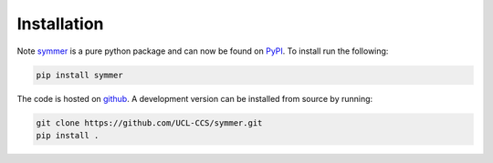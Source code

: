 ============
Installation
============

Note `symmer <https://github.com/UCL-CCS/symmer>`_ is a pure python package and can now be found on `PyPI <https://pypi.org/project/symmer/>`_.
To install run the following:

.. code-block:: bash

    pip install symmer

The code is hosted on `github <https://github.com/UCL-CCS/symmer>`_. A development version can be installed from source
by running:

.. code-block:: bash

    git clone https://github.com/UCL-CCS/symmer.git
    pip install .